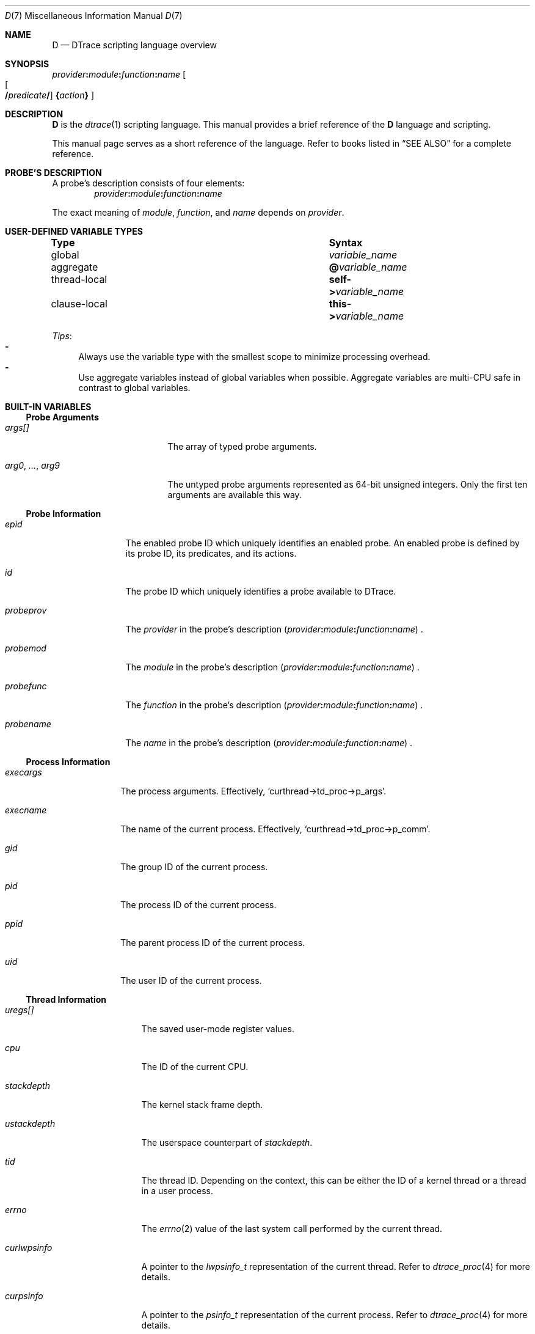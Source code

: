 .\"
.\" SPDX-License-Identifier: BSD-2-Clause
.\"
.\" Copyright (c) 2025 Mateusz Piotrowski <0mp@FreeBSD.org>
.\"
.Dd October 28, 2025
.Dt D 7
.Os
.Sh NAME
.Nm D
.Nd DTrace scripting language overview
.Sh SYNOPSIS
.Sm off
.Ar provider Cm \&:
.Ar module Cm \&:
.Ar function Cm \&:
.Ar name
.Sm on
.Sm off
.Oo
.Oo
.Cm /
.Ar predicate
.Cm /
.Sm on
.Oc
.Cm \&{ Ns Ar action Ns Cm \&}
.Oc
.Sh DESCRIPTION
.Nm D
is the
.Xr dtrace 1
scripting language.
This manual provides a brief reference of the
.Nm
language and scripting.
.Pp
This manual page serves as a short reference of the language.
Refer to books listed in
.Sx SEE ALSO
for a complete reference.
.Sh PROBE'S DESCRIPTION
A probe's description consists of four elements:
.Sm off
.D1 Ar provider Ns Cm \&: Ns Ar module Cm \&: Ar function Cm \&: Ar name
.Sm on
.Pp
The exact meaning of
.Ar module ,
.Ar function ,
and
.Ar name
depends on
.Ar provider .
.Sh USER-DEFINED VARIABLE TYPES
.Bl -column "thread-local" "Syntax"
.It Sy Type Ta Sy Syntax
.It global       Ta Va variable_name
.It aggregate    Ta Sy @ Ns Va variable_name
.It thread-local Ta Sy self-> Ns Va variable_name
.It clause-local Ta Sy this-> Ns Va variable_name
.El
.Pp
.Em Tips :
.Bl -dash -compact
.It
Always use the variable type with the smallest scope
to minimize processing overhead.
.It
Use aggregate variables instead of global variables when possible.
Aggregate variables are multi-CPU safe in contrast to global variables.
.El
.Sh BUILT-IN VARIABLES
.Ss Probe Arguments
.Bl -tag -width "arg0, ..., arg9"
.It Va args[]
The array of typed probe arguments.
.It Va arg0 , ... , arg9
The untyped probe arguments represented as 64-bit unsigned integers.
Only the first ten arguments are available this way.
.El
.Ss Probe Information
.Bl -tag -width probeprov
.It Va epid
The enabled probe ID which uniquely identifies an enabled probe.
An enabled probe is defined by its probe ID, its predicates, and its actions.
.It Va id
The probe ID which uniquely identifies a probe available to DTrace.
.It Va probeprov
The
.Ar provider
in the probe's description
.Sm off
.Pq Ar provider Cm \&: Ar module Cm \&: Ar function Cm \&: Ar name
.Sm on .
.It Va probemod
The
.Ar module
in the probe's description
.Sm off
.Pq Ar provider Cm \&: Ar module Cm \&: Ar function Cm \&: Ar name
.Sm on .
.It Va probefunc
The
.Ar function
in the probe's description
.Sm off
.Pq Ar provider Cm \&: Ar module Cm \&: Ar function Cm \&: Ar name
.Sm on .
.It Va probename
The
.Ar name
in the probe's description
.Sm off
.Pq Ar provider Cm \&: Ar module Cm \&: Ar function Cm \&: Ar name
.Sm on .
.El
.Ss Process Information
.Bl -tag -width execname
.It Va execargs
The process arguments.
Effectively,
.Ql curthread->td_proc->p_args .
.It Va execname
The name of the current process.
Effectively,
.Ql curthread->td_proc->p_comm .
.It Va gid
The group ID of the current process.
.It Va pid
The process ID of the current process.
.It Va ppid
The parent process ID of the current process.
.It Va uid
The user ID of the current process.
.El
.Ss Thread Information
.Bl -tag -width curlwpsinfo
.It Va uregs[]
The saved user-mode register values.
.It Va cpu
The ID of the current CPU.
.It Va stackdepth
The kernel stack frame depth.
.It Va ustackdepth
The userspace counterpart of
.Va stackdepth .
.It Va tid
The thread ID.
Depending on the context,
this can be either the ID of a kernel thread or a thread in a user process.
.It Va errno
The
.Xr errno 2
value of the last system call performed by the current thread.
.It Va curlwpsinfo
A pointer to the
.Vt lwpsinfo_t
representation of the current thread.
Refer to
.Xr dtrace_proc 4
for more details.
.It Va curpsinfo
A pointer to the
.Vt psinfo_t
representation of the current process.
Refer to
.Xr dtrace_proc 4
for more details.
.It Va curthread
A pointer to the thread struct that is currently on-CPU.
E.g.,
.Ql curthread->td_name
returns the thread name.
The
.In sys/proc.h
header documents all members of
.Vt struct thread .
.It Va caller
The address of the kernel thread instruction at the time of execution
of the current probe.
.It Va ucaller
The userspace counterpart of
.Va caller .
.El
.Ss Timestamps
.Bl -tag -width walltimestamp
.It Va timestamp
The number of nanoseconds since boot.
Suitable for calculating relative time differences of elapsed time and latency.
.It Va vtimestamp
The number of nanoseconds that the current thread spent on CPU.
The counter is not increased during handling of a fired DTrace probe.
Suitable for calculating relative time differences of on-CPU time.
.It Va walltimestamp
The number of nanoseconds since the Epoch
.Pq 1970-01-01T00+00:00 .
Suitable for timestamping logs.
.El
.Sh BUILT-IN FUNCTIONS
.Ss Aggregation Functions
.Bl -tag -compact -width "llquantize(value, factor, low, high, nsteps)"
.It Fn avg value
Average
.It Fn count
Count
.It Fn llquantize value factor low high nsteps
Log-linear quantization
.It Fn lquantize value low high nsteps
Linear quantization
.It Fn max value
Maximum
.It Fn min value
Minimum
.It Fn quantize value
Power-of-two frequency distribution
.It Fn stddev value
Standard deviation
.It Fn sum value
Sum
.El
.Ss Kernel Destructive Functions
By default,
.Xr dtrace 1
does not permit the use of destructive actions.
.Bl -tag -width "chill(nanoseconds)"
.It Fn breakpoint
Set a kernel breakpoint and transfer control to
the
.Xr ddb 4
kernel debugger.
.It Fn chill nanoseconds
Spin on the CPU for the specified number of
.Fa nanoseconds .
.It Fn panic
Panic the kernel.
.El
.Sh FILES
.Bl -tag -width /usr/share/dtrace
.It Pa /usr/share/dtrace
DTrace scripts shipped with
.Fx
base.
.El
.Sh SEE ALSO
.Xr awk 1 ,
.Xr dtrace 1 ,
.Xr tracing 7
.Rs
.%B The illumos Dynamic Tracing Guide
.%D 2008
.%U https://illumos.org/books/dtrace/
.Re
.Rs
.%A Brendan Gregg
.%A Jim Mauro
.%B DTrace: Dynamic Tracing in Oracle Solaris, Mac OS X and FreeBSD
.%I Prentice Hall
.%D 2011
.%U https://www.brendangregg.com/dtracebook/
.Re
.Rs
.%A George Neville-Neil
.%A Jonathan Anderson
.%A Graeme Jenkinson
.%A Brian Kidney
.%A Domagoj Stolfa
.%A Arun Thomas
.%A Robert N. M. Watson
.%C Cambridge, United Kingdom
.%D August 2018
.%T Univeristy of Cambridge Computer Laboratory
.%R OpenDTrace Specification version 1.0
.%U https://www.cl.cam.ac.uk/techreports/UCAM-CL-TR-924.pdf
.Re
.Sh HISTORY
This manual page first appeared in
.Fx 15.0 .
.Sh AUTHORS
.An -nosplit
This manual page was written by
.An Mateusz Piotrowski Aq Mt 0mp@FreeBSD.org .
.Sh BUGS
The
.Va cwd
variable which typically provides the current working directory is
not supported on
.Fx
at the moment.
